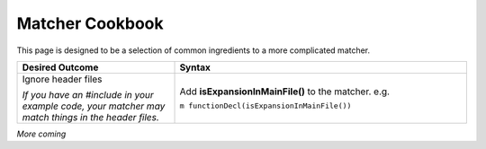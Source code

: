 .. _matcher_cookbook:

Matcher Cookbook
=================

This page is designed to be a selection of common ingredients to a more complicated matcher.

.. list-table::
   :widths: 35 65
   :header-rows: 1
   :class: matcher-cookbook

   * - Desired Outcome
     - Syntax
   * - Ignore header files

       *If you have an #include in your example code, your matcher may match things in the header files.*
     - Add **isExpansionInMainFile()** to the matcher.  e.g.

       ``m functionDecl(isExpansionInMainFile())``


*More coming*
